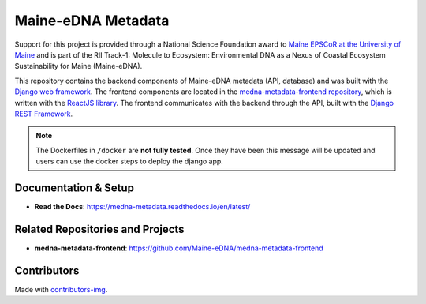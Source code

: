 ===================
Maine-eDNA Metadata
===================
.. image:: https://readthedocs.org/projects/medna-metadata/badge/?version=latest
  :target: https://medna-metadata.readthedocs.io/en/latest/?badge=latest
  :alt: Documentation Status

Support for this project is provided through a National Science Foundation award to `Maine EPSCoR at the University of
Maine <https://umaine.edu/edna/>`__ and is part of the RII Track-1: Molecule to Ecosystem: Environmental DNA as a Nexus
of Coastal Ecosystem Sustainability for Maine (Maine-eDNA).

This repository contains the backend components of Maine-eDNA metadata (API, database) and was built with the `Django web
framework <https://www.djangoproject.com/>`__. The frontend components are located in the `medna-metadata-frontend
repository <https://github.com/Maine-eDNA/medna-metadata-frontend>`__, which is written with the
`ReactJS library <https://reactjs.org/>`__. The frontend communicates with the backend through the API, built with the
`Django REST Framework <https://www.django-rest-framework.org/>`__.

.. note::
    The Dockerfiles in ``/docker`` are **not fully tested**. Once they have been this message will be updated and users
    can use the docker steps to deploy the django app.

Documentation & Setup
---------------------

- **Read the Docs**: https://medna-metadata.readthedocs.io/en/latest/

Related Repositories and Projects
---------------------------------

- **medna-metadata-frontend**: https://github.com/Maine-eDNA/medna-metadata-frontend


Contributors
------------
.. image:: https://contrib.rocks/image?repo=Maine-eDNA/medna-metadata
   :target: https://github.com/Maine-eDNA/medna-metadata/graphs/contributors
   :alt: Repository Contributors

Made with `contributors-img <https://contrib.rocks>`__.
